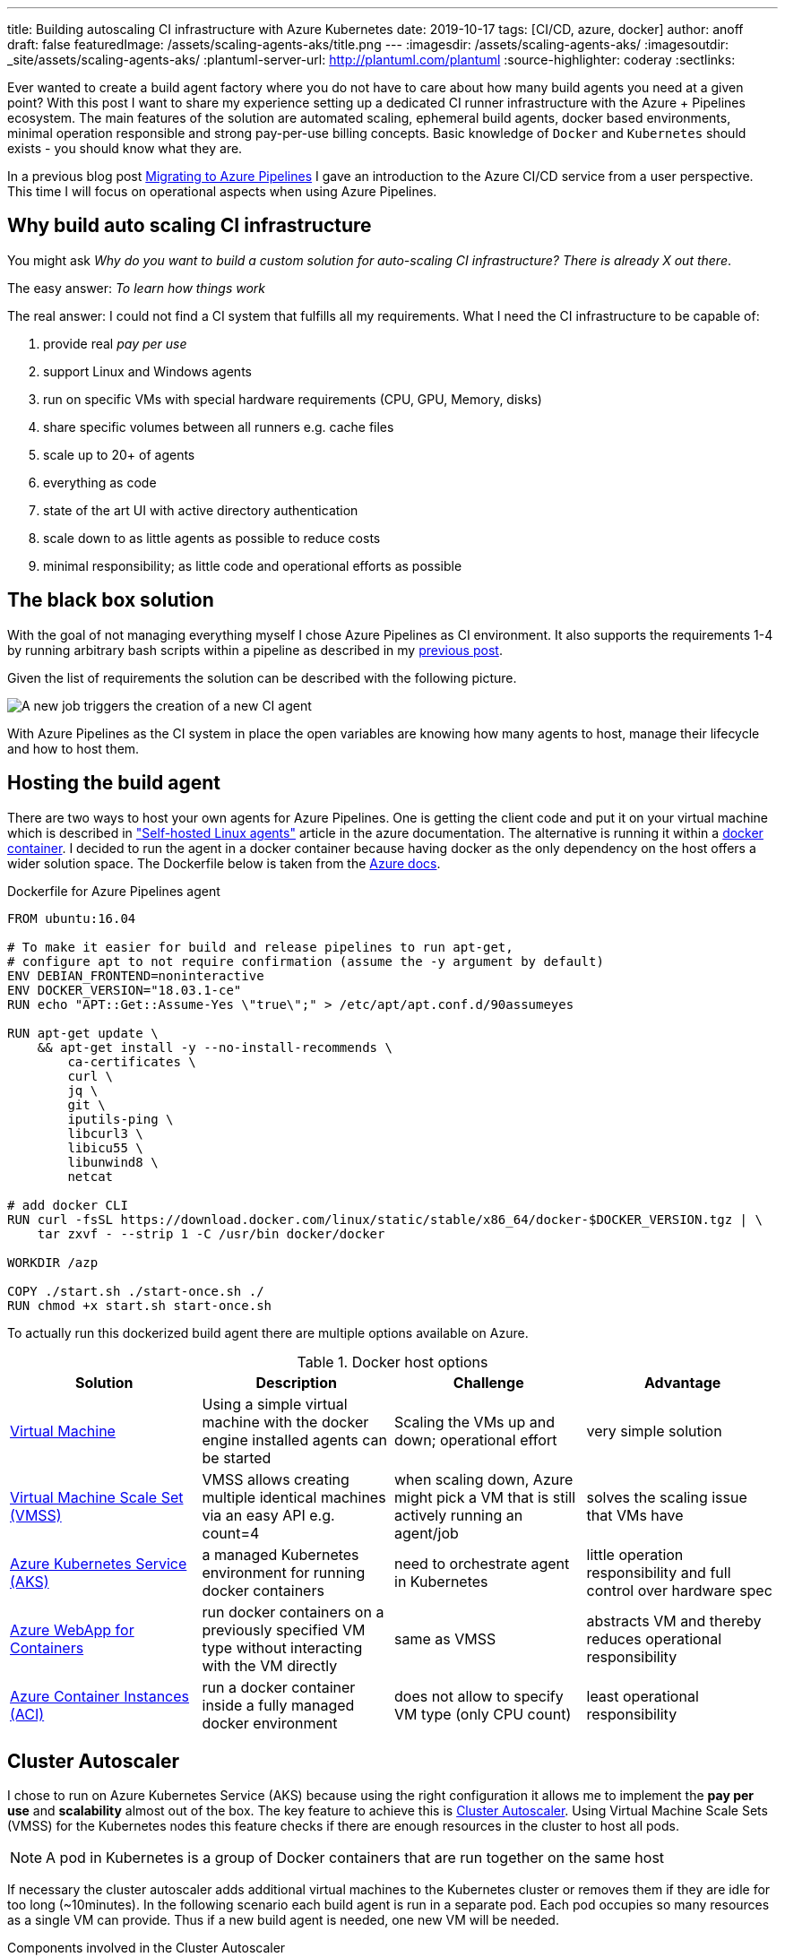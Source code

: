---
title: Building autoscaling CI infrastructure with Azure Kubernetes
date: 2019-10-17
tags: [CI/CD, azure, docker]
author: anoff
draft: false
featuredImage: /assets/scaling-agents-aks/title.png
---
:imagesdir: /assets/scaling-agents-aks/
:imagesoutdir: _site/assets/scaling-agents-aks/
:plantuml-server-url: http://plantuml.com/plantuml
:source-highlighter: coderay
:sectlinks:

Ever wanted to create a build agent factory where you do not have to care about how many build agents you need at a given point?
With this post I want to share my experience setting up a dedicated CI runner infrastructure with the Azure + Pipelines ecosystem.
The main features of the solution are automated scaling, ephemeral build agents, docker based environments, minimal operation responsible and strong pay-per-use billing concepts.
Basic knowledge of `Docker` and `Kubernetes` should exists - you should know what they are.

In a previous blog post link:/2019-08-24-drone-ci-travis-ci-to-azure-pipelines/[Migrating to Azure Pipelines] I gave an introduction to the Azure CI/CD service from a user perspective.
This time I will focus on operational aspects when using Azure Pipelines.

== Why build auto scaling CI infrastructure

You might ask _Why do you want to build a custom solution for auto-scaling CI infrastructure? There is already X out there_.

The easy answer: _To learn how things work_

The real answer: I could not find a CI system that fulfills all my requirements.
What I need the CI infrastructure to be capable of:

. provide real _pay per use_
. support Linux and Windows agents
. run on specific VMs with special hardware requirements (CPU, GPU, Memory, disks)
. share specific volumes between all runners e.g. cache files
. scale up to 20+ of agents
. everything as code
. state of the art UI with active directory authentication
. scale down to as little agents as possible to reduce costs
. minimal responsibility; as little code and operational efforts as possible

== The black box solution

With the goal of not managing everything myself I chose Azure Pipelines as CI environment.
It also supports the requirements 1-4 by running arbitrary bash scripts within a pipeline as described in my link:/2019-08-24-drone-ci-travis-ci-to-azure-pipelines/[previous post].

Given the list of requirements the solution can be described with the following picture.

image::blackbox.png[A new job triggers the creation of a new CI agent]

With Azure Pipelines as the CI system in place the open variables are knowing how many agents to host, manage their lifecycle and how to host them.

== Hosting the build agent

There are two ways to host your own agents for Azure Pipelines.
One is getting the client code and put it on your virtual machine which is described in link:https://docs.microsoft.com/en-us/azure/devops/pipelines/agents/v2-linux?view=azure-devops["Self-hosted Linux agents"] article in the azure documentation.
The alternative is running it within a link:https://docs.microsoft.com/en-us/azure/devops/pipelines/agents/docker?view=azure-devops[docker container].
I decided to run the agent in a docker container because having docker as the only dependency on the host offers a wider solution space.
The Dockerfile below is taken from the link:https://docs.microsoft.com/en-us/azure/devops/pipelines/agents/docker?view=azure-devops#linux[Azure docs].

.Dockerfile for Azure Pipelines agent
[source, docker]
....
FROM ubuntu:16.04

# To make it easier for build and release pipelines to run apt-get,
# configure apt to not require confirmation (assume the -y argument by default)
ENV DEBIAN_FRONTEND=noninteractive
ENV DOCKER_VERSION="18.03.1-ce"
RUN echo "APT::Get::Assume-Yes \"true\";" > /etc/apt/apt.conf.d/90assumeyes

RUN apt-get update \
    && apt-get install -y --no-install-recommends \
        ca-certificates \
        curl \
        jq \
        git \
        iputils-ping \
        libcurl3 \
        libicu55 \
        libunwind8 \
        netcat

# add docker CLI
RUN curl -fsSL https://download.docker.com/linux/static/stable/x86_64/docker-$DOCKER_VERSION.tgz | \
    tar zxvf - --strip 1 -C /usr/bin docker/docker

WORKDIR /azp

COPY ./start.sh ./start-once.sh ./
RUN chmod +x start.sh start-once.sh
....

To actually run this dockerized build agent there are multiple options available on Azure.

.Docker host options
|===
|Solution | Description | Challenge | Advantage

|link:https://azure.microsoft.com/en-us/services/virtual-machines/[Virtual Machine]
|Using a simple virtual machine with the docker engine installed agents can be started
|Scaling the VMs up and down; operational effort
|very simple solution

|link:https://azure.microsoft.com/en-us/services/virtual-machine-scale-sets/[Virtual Machine Scale Set (VMSS)]
|VMSS allows creating multiple identical machines via an easy API e.g. count=4
|when scaling down, Azure might pick a VM that is still actively running an agent/job
|solves the scaling issue that VMs have

|link:https://azure.microsoft.com/en-us/services/kubernetes-service/[Azure Kubernetes Service (AKS)]
|a managed Kubernetes environment for running docker containers
|need to orchestrate agent in Kubernetes
|little operation responsibility and full control over hardware spec

|link:https://azure.microsoft.com/en-us/services/app-service/containers/[Azure WebApp for Containers]
|run docker containers on a previously specified VM type without interacting with the VM directly
|same as VMSS
|abstracts VM and thereby reduces operational responsibility

|link:https://azure.microsoft.com/en-us/services/container-instances/[Azure Container Instances (ACI)]
|run a docker container inside a fully managed docker environment
|does not allow to specify VM type (only CPU count)
|least operational responsibility

|===

== Cluster Autoscaler

I chose to run on Azure Kubernetes Service (AKS) because using the right configuration it allows me to implement the **pay per use** and **scalability** almost out of the box.
The key feature to achieve this is link:https://docs.microsoft.com/en-us/azure/aks/cluster-autoscaler[Cluster Autoscaler].
Using Virtual Machine Scale Sets (VMSS) for the Kubernetes nodes this feature checks if there are enough resources in the cluster to host all pods.

[NOTE]
====
A pod in Kubernetes is a group of Docker containers that are run together on the same host
====

If necessary the cluster autoscaler adds additional virtual machines to the Kubernetes cluster or removes them if they are idle for too long (~10minutes).
In the following scenario each build agent is run in a separate pod.
Each pod occupies so many resources as a single VM can provide.
Thus if a new build agent is needed, one new VM will be needed.

.Components involved in the Cluster Autoscaler
[plantuml, cluster-autoscaler-comp, png]
....
@startuml
!includeurl https://gist.githubusercontent.com/anoff/d8f48105ac4d3c7b14ca8c34d6d54938/raw/19261678934da0ab38a728f7edc1995ac22780ea/anoff.plantuml
component "Cluster Autoscaler" as scaler
frame "AKS" as aks {
  node "pod" as p1
  node "pod" as p2
}
frame "Virtual Machine\nScale set" as vmss {
  node "VM" as vm1
  node "VM" as vm2
}
p1 .. vm1
p2 .. vm2
aks -down- vmss

scaler -> aks: check if all pods can be deployed
scaler -> vmss: add/remove VMs into the set
@enduml
....

.How the cluster autoscaler works
[plantuml, cluster-autoscaler-seq, png]
....
@startuml
!includeurl https://gist.githubusercontent.com/anoff/d8f48105ac4d3c7b14ca8c34d6d54938/raw/19261678934da0ab38a728f7edc1995ac22780ea/anoff.plantuml
|Cluster Autoscaler|
start
:check if pods in Kubernetes
need additional resources
to be deployed;
if (resources\nneeded) then (yes)
  :trigger scale up of VMSS;
  |Virtual Machine\nScale Set|
  :start a new virtual machine;
  :register VM in the scale set;
  |AKS|
  :register the new VM as
  node in the Kubernetes cluster;
endif
|Cluster Autoscaler|
:check if nodes in Kubernetes
are not running any pods;
if (idling pods) then (yes)
  :trigger scale down;
  |AKS|
  :remove the node from
  the cluster;
  |Virtual Machine\nScale Set|
  :stop and delete the VM;
endif
@enduml
....

Another reason I chose the AKS solution is the fact that I am a bit familiar with Kubernetes and Helm charts as ways of describing the system in code.
With **automation** being another high level requirement I was worried that container instances and web apps might be a bit difficult to orchestrate throughout their lifecycle.
Using AKS as a runtime for the agent fulfills the following requirements:

. ✅ provide real _pay per use_ where idle time is reduced
. ⚠️ support Linux and Windows agents: _Would require a separate node pool running link:https://docs.microsoft.com/en-us/azure/aks/windows-node-limitations[Windows nodes]_
. ✅ run on specific VMs with special hardware requirements (CPU, GPU, disks)
. ⚠️ share specific volumes between all runners e.g. cache files: _depending on the Helm configuration this is possible_
. ✅ scale up to 20+ of agents
. ✅ everything as code
. ✅ state of the art UI with active directory authentication: _achieved by choosing Azure Pipelines as CI orchestrator_
. ✅ scale down to as little agents as possible to reduce costs
. ✅ minimal responsibility; as little code and operational efforts as possible

[NOTE]
====
The exact implementation in Kubernetes will be part of a follow-up blog post
====

== Identifying agent demand

To know how many build agents need to be running in the cluster we need to get information from Azure Pipelines about the number of `active jobs`.
Active is defined as:

[INFO]
====
active jobs = running jobs (already using an agent) + pending jobs (waiting for an agent to be assigned)
====

Sadly there are no webhooks available in Azure Pipelines that trigger when a new build job is being started.
That is why I resorted to polling the Azure Pipelines API to get information about the build status.
This can either be done with the HTTP API directly or using the **Azure CLI**.
After installing the Azure CLI, an additional extension is needed to work with the Azure Pipelines (Azure DevOps) API.

[source, bash]
----
az extension add --name azure-devops
----

The Azure Pipelines API is RESTful and therefore you need to get information per **Azure DevOps organization** and **project**.
Each project may host multiple repositories and Azure Pipelines.
So depending on your project setup this part of the solution might need to be adapted to identify the actual build jobs that can be handled by the agents deployed in the cluster.

[source, bash]
----
az pipelines build list --organization 'https://dev.azure.com/anoff' --project 'AKS build test' --status=notStarted|inProgress -o json
----

[NOTE]
====
You can only use one of the `status` values per request
To get all `active jobs` you need to run the command twice and add both numbers.
====

== Scaling to the correct amount of agents

This is the part where things got a little tricky.
The provided **Cluster Autoscaler** for AKS only takes care of scaling underlying resources.
To allow resources to scale we need to remove/add build agent pods based on the active jobs.
When there are more jobs than pod it should be rather easy to add more pods to the cluster.
However when there are more pods (build agents) than there are active build jobs the solution needs to scale down.
While some build agents are actively running jobs this is a stateful scenario where we want to identify exactly which pod should be taken down because its corresponding build agent is currently not actively running a build job.

> Kubernetes becomes extremely complicated if your solution is not stateless

In this scenario stateless means that we can treat all build agents the same.
This is only true at a point where there are no active jobs in the system.
But that point is also when all agents can be removed completely.
Without an additional scale-down solution that would mean the cluster increasing in size and only scaling down once no builds are running.
While this may work over a larger time window it was a too big trade-off for me to already be satisfied with it.

The solution to this problem was combining the configuration options that the Azure Pipelines agent brings with the type of workloads that Kubernetes can run.
My initial approach was to run **StatefulSet** in Kubernetes that allow running pods with mounted volumes (see requirements).
However using the **Batch Jobs** API of Kubernetes it is possible to spawn pods that only run until the process inside the pod ends.
Luckily there is a `--once` flag when staring an Azure Pipelines agent that terminates the agent after one job has been handled.
This means that the number of `active jobs` just needs to be identical to the number of **Batch Jobs** inside the AKS cluster.
After the build jobs are done the pod is automatically removed from the cluster and the **Cluster Autoscaler** will take care of removing the underlying hardware (VMSS) after it has been idling long enough.
This scale-down scenario is really nice because it requires no state handling from the outside regarding the lifecycle of individual agents.
Instead all agents share an identical, ephemeral, short lifecycle:

> All agents are treated the same; they start, they run a single job, they stop, they get terminated.

.Pipeline agent lifecycle
[plantuml, pod-lifecycle, svg]
....
@startuml
!includeurl https://gist.githubusercontent.com/anoff/d8f48105ac4d3c7b14ca8c34d6d54938/raw/19261678934da0ab38a728f7edc1995ac22780ea/anoff.plantuml
start
:➕ kubernetes schedules a new
agent pod as BatchJob;
:🚀 agent container started
in kubernets cluster;
:✍️ agent registers with
Azure Pipelines agent pool;
:🤗 agent fetches next
task in queue;
:🏋️‍ agent executes a single task;
:☠️ agent shuts down;
:🧹 kubernetes removes the pod;
stop
@enduml
....

To trigger the creation of new pipeline agents via the kubernets **BatchJob** API I wrote a small python script that identifies the number of `active jobs` and compares it with the number of agent pods running in AKS.
For any additional job a new **BatchJob** is started via `Helm`.
The script itself is running inside Kubernetes in a **CronJob** that gets executed once per minute.

.Kubernetes setup
[plantuml, kubernetes-scaler, png]
....
@startuml
!includeurl https://gist.githubusercontent.com/anoff/d8f48105ac4d3c7b14ca8c34d6d54938/raw/19261678934da0ab38a728f7edc1995ac22780ea/anoff.plantuml
frame "AKS" as aks {
  node "CronJob" as cron {
    component "scaler.py" as scaler
  }
  node "BatchJob" as b1 {
    component "docker:agent" as a1
  }
  node "BatchJob" as b2 {
    component "docker:agent" as a2
  }
}
frame "Azure Pipelines" as pipeline {
  card "Project X" as project {
    artifact "build1"
    artifact "build2"
  }
}

scaler --> project: check number of active builds
scaler --> b2: create new BatchJob for agent

b1 .. build1
b2 .. build2
@enduml
....

== Putting it all together

All parts of the puzzle seemed to be solved.
The above sections describe how to

. host a dockerized Azure Pipelines agent
. identify how many agents are needed
. automatically scale the underlying infrastructure (= cost)
. deal with the lifecycle problem of the agents

In addition all initial requirements are fulfilled.
The solution I cam up with is pictured below

.Overview of the solution
image::solution.png[Overview of the solution]

In a follow up blog post I will provide some implementation details.
If you are interested in any specific parts please leave a comment or contact me via link:https://twitter.com/anoff_io[Twitter] 👋